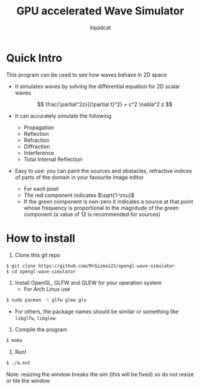 #+title: GPU accelerated Wave Simulator
#+author: liquidcat

* Quick Intro

This program can be used to see how waves behave in 2D space

+ It simulates waves by solving the differential equation for 2D scalar
  waves

  $$
  \frac{\partial^2z}{{\partial t}^2} = c^2 \nabla^2 z
  $$
  
+ It can accurately simulate the following
  - Propagation
  - Reflection
  - Refraction
  - Diffraction
  - Interference
  - Total Internal Reflection
    
+ Easy to use: you can paint the sources and obstacles, refractive
  indices of parts of the domain in your favourite image editor
  - For each pixel
  - The red component indicates $\sqrt{1-\mu}$
  - If the green component is non-zero it indicates a source at that
    point whose frequency is proportional to the magnitude of the
    green component (a value of 12 is recommended for sources)

* How to install

1. Clone this git repo

#+begin_src bash
$ git clone https://github.com/MrGizmo123/opengl-wave-simulator
$ cd opengl-wave-simulator
#+end_src

2. Install OpenGL, GLFW and GLEW for your operation system
   - For Arch Linux use
#+begin_src bash
$ sudo pacman -S glfw glew glu
#+end_src

   - For others, the package names should be similar or something like
     ~libglfw~, ~libglew~

3. Compile the program
   
#+begin_src bash
$ make
#+end_src

4. Run!

#+begin_src bash
$ ./a.out
#+end_src

Note: resizing the window breaks the sim (this will be fixed) so do
not resize or tile the window

